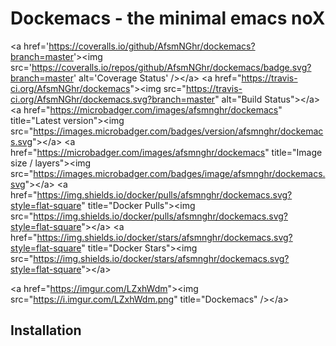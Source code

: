 * Dockemacs - the minimal emacs noX
<a href='https://coveralls.io/github/AfsmNGhr/dockemacs?branch=master'><img src='https://coveralls.io/repos/github/AfsmNGhr/dockemacs/badge.svg?branch=master' alt='Coverage Status' /></a>
<a href="https://travis-ci.org/AfsmNGhr/dockemacs"><img src="https://travis-ci.org/AfsmNGhr/dockemacs.svg?branch=master" alt="Build Status"></a>
<a href="https://microbadger.com/images/afsmnghr/dockemacs" title="Latest version"><img src="https://images.microbadger.com/badges/version/afsmnghr/dockemacs.svg"></a>
<a href="https://microbadger.com/images/afsmnghr/dockemacs" title="Image size / layers"><img src="https://images.microbadger.com/badges/image/afsmnghr/dockemacs.svg"></a>
<a href="https://img.shields.io/docker/pulls/afsmnghr/dockemacs.svg?style=flat-square" title="Docker Pulls"><img src="https://img.shields.io/docker/pulls/afsmnghr/dockemacs.svg?style=flat-square"></a>
<a href="[[https://img.shields.io/docker/stars/afsmnghr/dockemacs.svg?style=flat-square]]" title="Docker Stars"><img src="[[https://img.shields.io/docker/stars/afsmnghr/dockemacs.svg?style=flat-square]]"></a>

<a href="https://imgur.com/LZxhWdm"><img src="https://i.imgur.com/LZxhWdm.png" title="Dockemacs" /></a>

** Installation
